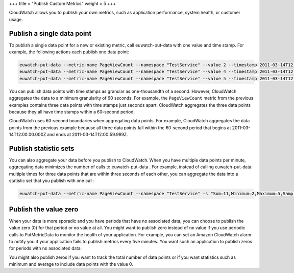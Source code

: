 +++
title = "Publish Custom Metrics"
weight = 5
+++

..  _metrics_publish_custom:

CloudWatch allows you to publish your own metrics, such as application performance, system health, or customer usage.

===========================
Publish a single data point
===========================

To publish a single data point for a new or existing metric, call euwatch-put-data with one value and time stamp. For example, the following actions each publish one data point: 



.. code::

  euwatch-put-data --metric-name PageViewCount --namespace "TestService" --value 2 --timestamp 2011-03-14T12:00:00.000Z
  euwatch-put-data --metric-name PageViewCount --namespace "TestService" --value 4 --timestamp 2011-03-14T12:00:01.000Z
  euwatch-put-data --metric-name PageViewCount --namespace "TestService" --value 5 --timestamp 2011-03-14T12:00:02.000Z

You can publish data points with time stamps as granular as one-thousandth of a second. However, CloudWatch aggregates the data to a minimum granularity of 60 seconds. For example, the ``PageViewCount`` metric from the previous examples contains three data points with time stamps just seconds apart. CloudWatch aggregates the three data points because they all have time stamps within a 60-second period. 

CloudWatch uses 60-second boundaries when aggregating data points. For example, CloudWatch aggregates the data points from the previous example because all three data points fall within the 60-second period that begins at 2011-03-14T12:00:00.000Z and ends at 2011-03-14T12:00:59.999Z. 



======================
Publish statistic sets
======================

You can also aggregate your data before you publish to CloudWatch. When you have multiple data points per minute, aggregating data minimizes the number of calls to euwatch-put-data . For example, instead of calling euwatch-put-data multiple times for three data points that are within three seconds of each other, you can aggregate the data into a statistic set that you publish with one call: 



.. code::

  euwatch-put-data --metric-name PageViewCount --namespace "TestService" -s "Sum=11,Minimum=2,Maximum=5,SampleCount=3" --timestamp 2011-03-14T12:00:00.000



======================
Publish the value zero
======================

When your data is more sporadic and you have periods that have no associated data, you can choose to publish the value zero (0) for that period or no value at all. You might want to publish zero instead of no value if you use periodic calls to PutMetricData to monitor the health of your application. For example, you can set an Amazon CloudWatch alarm to notify you if your application fails to publish metrics every five minutes. You want such an application to publish zeros for periods with no associated data. 

You might also publish zeros if you want to track the total number of data points or if you want statistics such as minimum and average to include data points with the value 0. 